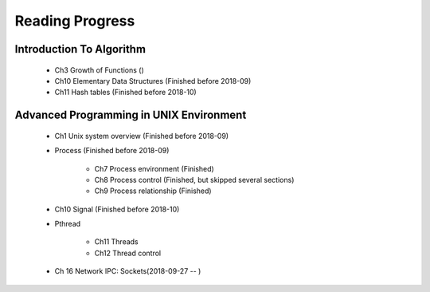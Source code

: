 ****************
Reading Progress
****************

.. content::
   :localonly:


Introduction To Algorithm
=========================

   - Ch3 Growth of Functions ()
   - Ch10 Elementary Data Structures (Finished before 2018-09)
   - Ch11 Hash tables (Finished before 2018-10)


Advanced Programming in UNIX Environment
========================================

   - Ch1 Unix system overview (Finished before 2018-09)
   
   - Process (Finished before 2018-09)
     
      - Ch7 Process environment (Finished)
      - Ch8 Process control (Finished, but skipped several sections)
      - Ch9 Process relationship (Finished)

   - Ch10 Signal (Finished before 2018-10)
     
   - Pthread
     
      - Ch11 Threads
      - Ch12 Thread control

   - Ch 16 Network IPC: Sockets(2018-09-27 -- )